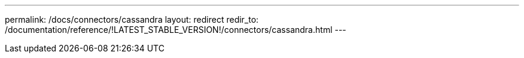 ---
permalink: /docs/connectors/cassandra
layout: redirect
redir_to: /documentation/reference/!LATEST_STABLE_VERSION!/connectors/cassandra.html
---
